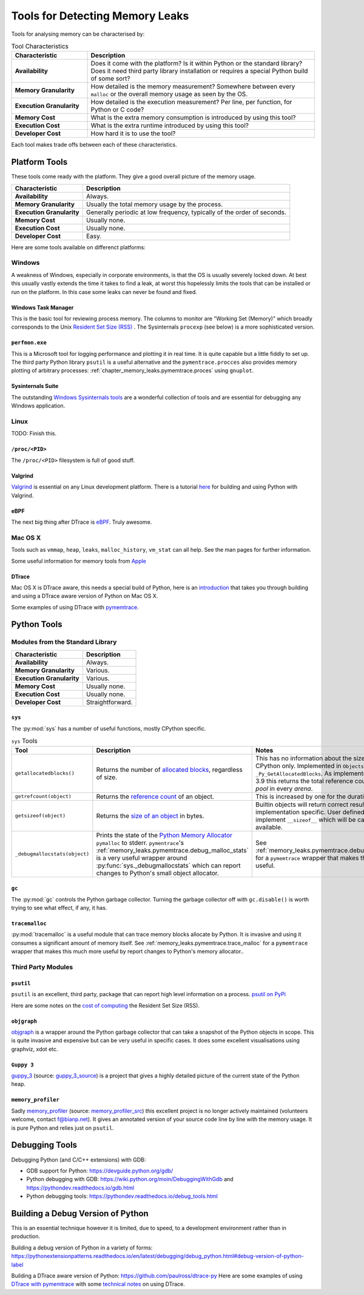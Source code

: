 .. moduleauthor:: Paul Ross <apaulross@gmail.com>
.. sectionauthor:: Paul Ross <apaulross@gmail.com>

.. index:: single: Memory Leaks; Tools

Tools for Detecting Memory Leaks
====================================

Tools for analysing memory can be characterised by:

.. list-table:: Tool Characteristics
   :widths: 25 75
   :header-rows: 1

   * - Characteristic
     - Description
   * - **Availability**
     - Does it come with the platform?
       Is it within Python or the standard library?
       Does it need third party library installation or requires a special Python build of some sort?
   * - **Memory Granularity**
     - How detailed is the memory measurement?
       Somewhere between every ``malloc`` or the overall memory usage as seen by the OS.
   * - **Execution Granularity**
     - How detailed is the execution measurement? Per line, per function, for Python or C code?
   * - **Memory Cost**
     - What is the extra memory consumption is introduced by using this tool?
   * - **Execution Cost**
     - What is the extra runtime introduced by using this tool?
   * - **Developer Cost**
     - How hard it is to use the tool?

Each tool makes trade offs between each of these characteristics.

.. index:: single: Memory Leaks; Platform Tools

Platform Tools
------------------

These tools come ready with the platform. They give a good overall picture of the memory usage.

=========================== ====================================================================================================
Characteristic              Description
=========================== ====================================================================================================
**Availability**            Always.
**Memory Granularity**      Usually the total memory usage by the process.
**Execution Granularity**   Generally periodic at low frequency, typically of the order of seconds.
**Memory Cost**             Usually none.
**Execution Cost**          Usually none.
**Developer Cost**          Easy.
=========================== ====================================================================================================

Here are some tools available on differenct platforms:

Windows
^^^^^^^^^^^^^^^^^^^

A weakness of Windows, especially in corporate environments, is that the OS is usually severely locked down.
At best this usually vastly extends the time it takes to find a leak, at worst this hopelessly limits the tools that can
be installed or run on the platform.
In this case some leaks can never be found and fixed.

Windows Task Manager
""""""""""""""""""""""""""""

This is the basic tool for reviewing process memory.
The columns to monitor are "Working Set (Memory)" which broadly corresponds to the Unix
`Resident Set Size (RSS) <https://en.wikipedia.org/wiki/Resident_set_size>`_ .
The Sysinternals ``procexp`` (see below) is a more sophisticated version.

``perfmon.exe``
""""""""""""""""""""""""""""

This is a Microsoft tool for logging performance and plotting it in real time.
It is quite capable but a little fiddly to set up.
The third party Python library ``psutil`` is a useful alternative and the ``pymentrace.procces`` also provides memory
plotting of arbitrary processes: :ref:`chapter_memory_leaks.pymemtrace.proces` using ``gnuplot``.

Sysinternals Suite
""""""""""""""""""""""""""""

The outstanding `Windows Sysinternals tools <https://docs.microsoft.com/en-gb/sysinternals/>`_ are a wonderful
collection of tools and are essential for debugging any Windows application.

Linux
^^^^^^^^^^^^^^^^^^^

TODO: Finish this.

``/proc/<PID>``
"""""""""""""""""""""

The ``/proc/<PID>`` filesystem is full of good stuff.

Valgrind
"""""""""""""""""

`Valgrind <https://www.valgrind.org>`_ is essential on any Linux development platform.
There is a tutorial `here <https://pythonextensionpatterns.readthedocs.io/en/latest/debugging/valgrind.html>`_ for
building and using Python with Valgrind.

eBPF
"""""""""""""""""

The next big thing after DTrace is `eBPF <http://www.brendangregg.com/blog/2019-01-01/learn-ebpf-tracing.html>`_.
Truly awesome.


Mac OS X
^^^^^^^^^^^^^^^^^^^

Tools such as ``vmmap``, ``heap``, ``leaks``, ``malloc_history``, ``vm_stat`` can all help.
See the man pages for further information.

Some useful information for memory tools from
`Apple <https://developer.apple.com/library/archive/documentation/Performance/Conceptual/ManagingMemory/Articles/VMPages.html>`_


DTrace
"""""""""""""""""""

Mac OS X is DTrace aware, this needs a special build of Python, here is an
`introduction <https://github.com/paulross/dtrace-py>`_ that takes you through building and using a DTrace aware version
of Python on Mac OS X.

Some examples of using DTrace with
`pymemtrace <https://pymemtrace.readthedocs.io/en/latest/examples/dtrace.html>`_.

.. index:: single: Memory Leaks; Python Tools

Python Tools
------------------

Modules from the Standard Library
^^^^^^^^^^^^^^^^^^^^^^^^^^^^^^^^^^^^^^

=========================== ====================================================================================================
Characteristic              Description
=========================== ====================================================================================================
**Availability**            Always.
**Memory Granularity**      Various.
**Execution Granularity**   Various.
**Memory Cost**             Usually none.
**Execution Cost**          Usually none.
**Developer Cost**          Straightforward.
=========================== ====================================================================================================

``sys``
"""""""""""""""""""""

The :py:mod:`sys` has a number of useful functions, mostly CPython specific.

.. Sigh. Links do not work in list tables such as `<Documentation https://docs.python.org/dev/library/sys.html#sys.getallocatedblocks>`_


.. list-table:: ``sys`` Tools
   :widths: 40 40 40
   :header-rows: 1

   * - Tool
     - Description
     - Notes
   * - ``getallocatedblocks()``
     - Returns the number of
       `allocated blocks <https://docs.python.org/dev/library/sys.html#sys.getallocatedblocks>`_, regardless of size.
     - This has no information about the size of any block.
       CPython only.
       Implemented in ``Objects/obmalloc.c`` as ``_Py_GetAllocatedBlocks``.
       As implemented in Python 3.9 this returns the total reference count of every *pool* in every *arena*.
   * - ``getrefcount(object)``
     - Returns the `reference count <https://docs.python.org/dev/library/sys.html#sys.getrefcount>`_ of an object.
     - This is increased by one for the duration of the call.
   * - ``getsizeof(object)``
     - Returns the `size of an object <https://docs.python.org/dev/library/sys.html#sys.getsizeof>`_ in bytes.
     - Builtin objects will return correct results.
       Others are implementation specific.
       User defined objects can implement ``__sizeof__`` which will be called if available.
   * - ``_debugmallocstats(object)``
     - Prints the state of the
       `Python Memory Allocator <https://docs.python.org/dev/library/sys.html#sys._debugmallocstats>`_
       ``pymalloc`` to stderr.
       ``pymentrace``'s :ref:`memory_leaks.pymemtrace.debug_malloc_stats` is a very useful wrapper around
       :py:func:`sys._debugmallocstats` which can report changes to Python's small object allocator.
     - See :ref:`memory_leaks.pymemtrace.debug_malloc_stats` for a ``pymemtrace`` wrapper that makes this much
       more useful.


``gc``
"""""""""""""""""""""

The :py:mod:`gc` controls the Python garbage collector.
Turning the garbage collector off with ``gc.disable()`` is worth trying to see what effect, if any, it has.

``tracemalloc``
"""""""""""""""""""""

:py:mod:`tracemalloc` is a useful module that can trace memory blocks allocate by Python.
It is invasive and using it consumes a significant amount of memory itself.
See :ref:`memory_leaks.pymemtrace.trace_malloc` for a ``pymemtrace`` wrapper that makes this much more useful by
report changes to Python's memory allocator..

.. index:: single: Memory Leaks; Third Party Python Tools

Third Party Modules
^^^^^^^^^^^^^^^^^^^^^^^^^^^^^^^^^^^^^^

``psutil``
"""""""""""""""""""""

``psutil`` is an excellent, third party, package that can report high level information on a process.
`psutil on PyPi <https://pypi.org/project/psutil/>`_

Here are some notes on the
`cost of computing <https://pymemtrace.readthedocs.io/en/latest/tech_notes/rss_cost.html>`_
the Resident Set Size (RSS).


.. _objgraph: https://pypi.org/project/objgraph/

``objgraph``
"""""""""""""""""""""

`objgraph`_ is a wrapper around the Python garbage collector that can take a snapshot of the Python objects in scope.
This is quite invasive and expensive but can be very useful in specific cases.
It does some excellent visualisations using graphviz, xdot etc.


.. _guppy_3: https://pypi.org/project/guppy3/
.. _guppy_3_source: https://github.com/zhuyifei1999/guppy3/

``Guppy 3``
"""""""""""""""""""""

`guppy_3`_ (source: `guppy_3_source`_) is a project that gives a highly detailed picture of the current state of the
Python heap.


.. _memory_profiler: http://pypi.python.org/pypi/memory_profiler
.. _memory_profiler_src: https://github.com/pythonprofilers/memory_profiler

``memory_profiler``
"""""""""""""""""""""

Sadly `memory_profiler`_ (source: `memory_profiler_src`_) this excellent project is no longer actively maintained
(volunteers welcome, contact f@bianp.net).
It gives an annotated version of your source code line by line with the memory usage.
It is pure Python and relies just on ``psutil``.


.. index:: single: Memory Leaks; Python Debugging Tools

Debugging Tools
------------------

Debugging Python (and C/C++ extensions) with GDB:

* GDB support for Python: `<https://devguide.python.org/gdb/>`_
* Python debugging with GDB: `<https://wiki.python.org/moin/DebuggingWithGdb>`_
  and `<https://pythondev.readthedocs.io/gdb.html>`_
* Python debugging tools: `<https://pythondev.readthedocs.io/debug_tools.html>`_


Building a Debug Version of Python
---------------------------------------

This is an essential technique however it is limited, due to speed, to a development environment rather than in
production.

Building a debug version of Python in a variety of forms:
`<https://pythonextensionpatterns.readthedocs.io/en/latest/debugging/debug_python.html#debug-version-of-python-label>`_

Building a DTrace aware version of Python: `<https://github.com/paulross/dtrace-py>`_
Here are some examples of using
`DTrace with pymemtrace <https://pymemtrace.readthedocs.io/en/latest/examples/dtrace.html>`_ with some
`technical notes <https://pymemtrace.readthedocs.io/en/latest/tech_notes/dtrace.html>`_ on using DTrace.
